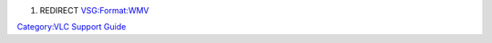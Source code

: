 #. REDIRECT `VSG:Format:WMV <VSG:Format:WMV>`__

`Category:VLC Support Guide <Category:VLC_Support_Guide>`__
